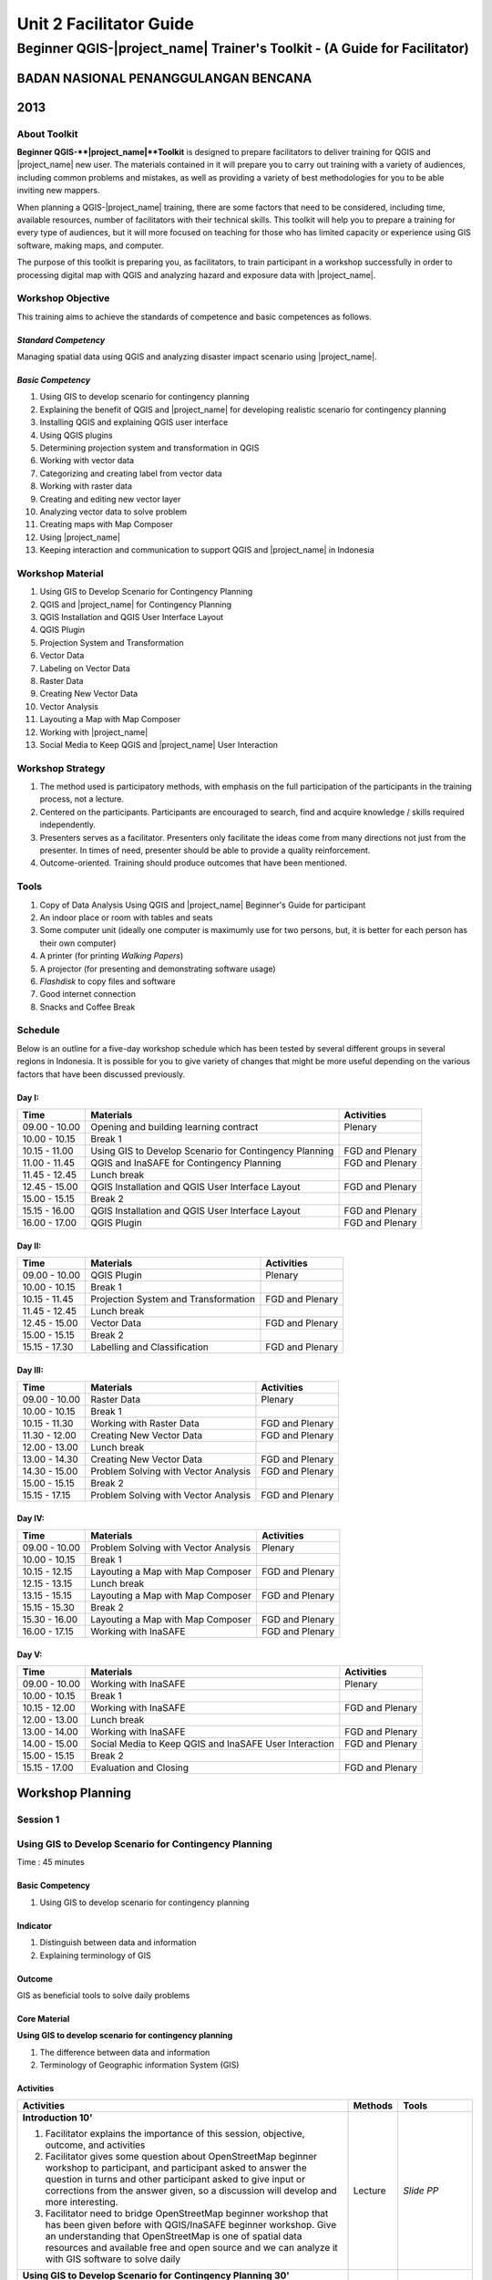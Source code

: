 Unit 2 Facilitator Guide
========================

Beginner QGIS-|project_name| Trainer's Toolkit - (A Guide for Facilitator)
--------------------------------------------------------------------------

BADAN NASIONAL PENANGGULANGAN BENCANA
.....................................
2013
....

About Toolkit
^^^^^^^^^^^^^

**Beginner QGIS-**|project_name|**Toolkit** is designed to prepare
facilitators to deliver training for QGIS and |project_name| new user.
The materials contained in it will prepare you to carry out training with a
variety of audiences, including common problems and mistakes,
as well as providing a variety of best methodologies for you to be able
inviting new mappers.

When planning a QGIS-|project_name| training, there are some factors that
need to be considered, including time, available resources,
number of facilitators with their technical skills.
This toolkit will help you to prepare a training for every type of audiences,
but it will more focused on teaching for those who has limited capacity or
experience using GIS software, making maps, and computer.

The purpose of this toolkit is preparing you, as facilitators,
to train participant in a workshop successfully in order to processing
digital map with QGIS and analyzing hazard and exposure data with
|project_name|.

Workshop Objective
^^^^^^^^^^^^^^^^^^
This training aims to achieve the standards of competence and basic
competences as follows.

*Standard Competency*
*********************
Managing spatial data using QGIS and analyzing disaster impact scenario
using |project_name|.

*Basic Competency*
******************
1. Using GIS to develop scenario for contingency planning
2. Explaining the benefit of QGIS and |project_name| for developing realistic
   scenario for contingency planning
3. Installing QGIS and explaining QGIS user interface
4. Using QGIS plugins
5. Determining projection system and transformation in QGIS
6. Working with vector data
7. Categorizing and creating label from vector data
8. Working with raster data
9. Creating and editing new vector layer
10. Analyzing vector data to solve problem
11. Creating maps with Map Composer
12. Using |project_name|
13. Keeping interaction and communication to support QGIS and |project_name| in
    Indonesia

Workshop Material
^^^^^^^^^^^^^^^^^
1. Using GIS to Develop Scenario for Contingency Planning
2. QGIS and |project_name| for Contingency Planning
3. QGIS Installation and QGIS User Interface Layout
4. QGIS Plugin
5. Projection System and Transformation
6. Vector Data
7. Labeling on Vector Data
8. Raster Data
9. Creating New Vector Data
10. Vector Analysis
11. Layouting a Map with Map Composer
12. Working with |project_name|
13. Social Media to Keep QGIS and |project_name| User Interaction

Workshop Strategy
^^^^^^^^^^^^^^^^^
1. The method used is participatory methods, with emphasis on the full
   participation of the participants in the training process, not a lecture.
2. Centered on the participants.
   Participants are encouraged to search, find and acquire knowledge / skills
   required independently.
3. Presenters serves as a facilitator.
   Presenters only facilitate the ideas come from many directions not just
   from the presenter.
   In times of need, presenter should be able to provide a quality
   reinforcement.
4. Outcome-oriented.
   Training should produce outcomes that have been mentioned.

Tools
^^^^^
1. Copy of Data Analysis Using QGIS and |project_name| Beginner's Guide for
   participant
2. An indoor place or room with tables and seats
3. Some computer unit (ideally one computer is maximumly use for two persons,
   but, it is better for each person has their own computer)
4. A printer (for printing *Walking Papers*)
5. A projector (for presenting and demonstrating software usage)
6. *Flashdisk* to copy files and software
7. Good internet connection
8. Snacks and Coffee Break

Schedule
^^^^^^^^
Below is an outline for a five-day workshop schedule which has been tested by
several different groups in several regions in Indonesia.
It is possible for you to give variety of changes that might be more useful
depending on the various factors that have been discussed previously.

Day I:
******
+---------------+------------------------------------------------------+--------------------------------+
| **Time**      | **Materials**                                        | **Activities**                 |
+===============+======================================================+================================+
| 09.00 - 10.00 | Opening and building learning contract               | Plenary                        |
+---------------+------------------------------------------------------+--------------------------------+
| 10.00 - 10.15 | Break 1                                              |                                |
+---------------+------------------------------------------------------+--------------------------------+
| 10.15 - 11.00 | Using GIS to Develop Scenario for Contingency        | FGD and Plenary                |
|               | Planning                                             |                                |
+---------------+------------------------------------------------------+--------------------------------+
| 11.00 - 11.45 | QGIS and InaSAFE for Contingency Planning            | FGD and Plenary                |
+---------------+------------------------------------------------------+--------------------------------+
| 11.45 - 12.45 | Lunch break                                          |                                |
+---------------+------------------------------------------------------+--------------------------------+
| 12.45 - 15.00 | QGIS Installation and QGIS User Interface Layout     | FGD and Plenary                |
+---------------+------------------------------------------------------+--------------------------------+
| 15.00 - 15.15 | Break 2                                              |                                |
+---------------+------------------------------------------------------+--------------------------------+
| 15.15 - 16.00 | QGIS Installation and QGIS User Interface Layout     | FGD and Plenary                |
+---------------+------------------------------------------------------+--------------------------------+
| 16.00 - 17.00 | QGIS Plugin                                          | FGD and Plenary                |
+---------------+------------------------------------------------------+--------------------------------+

Day II:
*******
+---------------+------------------------------------------------------+--------------------------------+
| **Time**      | **Materials**                                        | **Activities**                 |
+===============+======================================================+================================+
| 09.00 - 10.00 | QGIS Plugin                                          | Plenary                        |
+---------------+------------------------------------------------------+--------------------------------+
| 10.00 - 10.15 | Break 1                                              |                                |
+---------------+------------------------------------------------------+--------------------------------+
| 10.15 - 11.45 | Projection System and Transformation                 | FGD and Plenary                |
+---------------+------------------------------------------------------+--------------------------------+
| 11.45 - 12.45 | Lunch break                                          |                                |
+---------------+------------------------------------------------------+--------------------------------+
| 12.45 - 15.00 | Vector Data                                          | FGD and Plenary                |
+---------------+------------------------------------------------------+--------------------------------+
| 15.00 - 15.15 | Break 2                                              |                                |
+---------------+------------------------------------------------------+--------------------------------+
| 15.15 - 17.30 | Labelling and Classification                         | FGD and Plenary                |
+---------------+------------------------------------------------------+--------------------------------+

Day III:
********
+---------------+------------------------------------------------------+--------------------------------+
| **Time**      | **Materials**                                        | **Activities**                 |
+===============+======================================================+================================+
| 09.00 - 10.00 | Raster Data                                          | Plenary                        |
+---------------+------------------------------------------------------+--------------------------------+
| 10.00 - 10.15 | Break 1                                              |                                |
+---------------+------------------------------------------------------+--------------------------------+
| 10.15 - 11.30 | Working with Raster Data                             | FGD and Plenary                |
+---------------+------------------------------------------------------+--------------------------------+
| 11.30 - 12.00 | Creating New Vector Data                             | FGD and Plenary                |
+---------------+------------------------------------------------------+--------------------------------+
| 12.00 - 13.00 | Lunch break                                          |                                |
+---------------+------------------------------------------------------+--------------------------------+
| 13.00 - 14.30 | Creating New Vector Data                             | FGD and Plenary                |
+---------------+------------------------------------------------------+--------------------------------+
| 14.30 - 15.00 | Problem Solving with Vector Analysis                 | FGD and Plenary                |
+---------------+------------------------------------------------------+--------------------------------+
| 15.00 - 15.15 | Break 2                                              |                                |
+---------------+------------------------------------------------------+--------------------------------+
| 15.15 - 17.15 | Problem Solving with Vector Analysis                 | FGD and Plenary                |
+---------------+------------------------------------------------------+--------------------------------+

Day IV:
*******
+---------------+------------------------------------------------------+--------------------------------+
| **Time**      | **Materials**                                        | **Activities**                 |
+===============+======================================================+================================+
| 09.00 - 10.00 | Problem Solving with Vector Analysis                 | Plenary                        |
+---------------+------------------------------------------------------+--------------------------------+
| 10.00 - 10.15 | Break 1                                              |                                |
+---------------+------------------------------------------------------+--------------------------------+
| 10.15 - 12.15 | Layouting a Map with Map Composer                    | FGD and Plenary                |
+---------------+------------------------------------------------------+--------------------------------+
| 12.15 - 13.15 | Lunch break                                          |                                |
+---------------+------------------------------------------------------+--------------------------------+
| 13.15 - 15.15 | Layouting a Map with Map Composer                    | FGD and Plenary                |
+---------------+------------------------------------------------------+--------------------------------+
| 15.15 - 15.30 | Break 2                                              |                                |
+---------------+------------------------------------------------------+--------------------------------+
| 15.30 - 16.00 | Layouting a Map with Map Composer                    | FGD and Plenary                |
+---------------+------------------------------------------------------+--------------------------------+
| 16.00 - 17.15 | Working with InaSAFE                                 | FGD and Plenary                |
+---------------+------------------------------------------------------+--------------------------------+

Day V:
******
+---------------+------------------------------------------------------+--------------------------------+
| **Time**      | **Materials**                                        | **Activities**                 |
+===============+======================================================+================================+
| 09.00 - 10.00 | Working with InaSAFE                                 |Plenary                         |
+---------------+------------------------------------------------------+--------------------------------+
| 10.00 - 10.15 | Break 1                                              |                                |
+---------------+------------------------------------------------------+--------------------------------+
| 10.15 - 12.00 | Working with InaSAFE                                 | FGD and Plenary                |
+---------------+------------------------------------------------------+--------------------------------+
| 12.00 - 13.00 | Lunch break                                          |                                |
+---------------+------------------------------------------------------+--------------------------------+
| 13.00 - 14.00 | Working with InaSAFE                                 | FGD and Plenary                |
+---------------+------------------------------------------------------+--------------------------------+
| 14.00 - 15.00 | Social Media to Keep QGIS and InaSAFE User           | FGD and Plenary                |
|               | Interaction                                          |                                |
+---------------+------------------------------------------------------+--------------------------------+
| 15.00 - 15.15 | Break 2                                              |                                |
+---------------+------------------------------------------------------+--------------------------------+
| 15.15 - 17.00 | Evaluation and Closing                               | FGD and Plenary                |
+---------------+------------------------------------------------------+--------------------------------+


**Workshop Planning**
.....................

**Session 1**
^^^^^^^^^^^^^
Using GIS to Develop Scenario for Contingency Planning
^^^^^^^^^^^^^^^^^^^^^^^^^^^^^^^^^^^^^^^^^^^^^^^^^^^^^^
Time : 45 minutes

Basic Competency
****************
1. Using GIS to develop scenario for contingency planning

Indicator
*********
1. Distinguish between data and information
2. Explaining terminology of GIS

Outcome
*******
GIS as beneficial tools to solve daily problems

Core Material
*************
**Using GIS to develop scenario for contingency planning**

1. The difference between data and information
2. Terminology of Geographic information System (GIS)

Activities
**********
+-------------------------------------------------------------------+---------------+---------------+
| **Activities**                                                    | **Methods**   | **Tools**     |
+===================================================================+===============+===============+
| **Introduction 10'**                                              | Lecture       | *Slide PP*    |
|                                                                   |               |               |
| 1. Facilitator explains the importance of this session, objective,|               |               |
|    outcome, and activities                                        |               |               |
| 2. Facilitator gives some question about OpenStreetMap            |               |               |
|    beginner workshop to participant, and participant asked to     |               |               |
|    answer the question in turns and other participant asked to    |               |               |
|    give input or corrections from the answer given, so a          |               |               |
|    discussion will develop and more interesting.                  |               |               |
| 3. Facilitator need to bridge OpenStreetMap beginner workshop     |               |               |
|    that has been given before with QGIS/InaSAFE beginner          |               |               |
|    workshop. Give an understanding that OpenStreetMap is one      |               |               |
|    of spatial data resources and available free and open source   |               |               |
|    and we can analyze it with GIS software to solve daily         |               |               |
+-------------------------------------------------------------------+---------------+---------------+
| **Using GIS to Develop Scenario for Contingency Planning 30'**    | Lecture       | *Powerpoint*  |
|                                                                   |               | *presentation*|
| Facilitator explains:                                             |               |               |
|                                                                   |               | Projector     |
| - The differences between data and information                    |               |               |
| - Basic concept of GIS as the terminology of GIS and function     |               | Module 1      |
|   analysis in GIS with example of the software                    |               |               |
| - Benefit of GIS to add information for contingency planning      |               |               |
| - The importance of having accurate data to develop               |               |               |
|   contingency planning.                                           |               |               |
+-------------------------------------------------------------------+---------------+---------------+
| **CLosing 5'**                                                    | Q & A         |               |
|                                                                   |               |               |
| Participant is asked to give reflection about their               |               |               |
| achievement for this first session.                               |               |               |
+-------------------------------------------------------------------+---------------+---------------+


**Session 2**
^^^^^^^^^^^^^
QGIS and |project_name| for Contingency Planning
^^^^^^^^^^^^^^^^^^^^^^^^^^^^^^^^^^^^^^^^^^^^^^^^
Time : 45 minutes

Basic Competency
****************
2. Explaining the benefit of QGIS and |project_name| for developing realistic
   scenario for contingency planning

Indicator
*********
1. Explaining GIS to prepare contingency planning
2. Explaining the importance of data
3. Explaining benefit of QGIS/|project_name| for scenario development for
   contingency planning

Outcome
*******
QGIS and |project_name| are used to support development of contingency planning

Core Material
*************
**QGIS and InaSAFE for Contingency Planning**

1. GIS for Preparing contingency Planning
2. The Importance of Data
3. QGIS and |project_name|

Activities
**********
+-------------------------------------------------------------------+---------------+---------------+
| **Activities**                                                    | **Methods**   | **Tools**     |
+===================================================================+===============+===============+
| **Introduction 5'**                                               | Lecture       |               |
|                                                                   |               |               |
| Facilitators explain the  importance of the session, objectives,  |               |               |
| *outcome* and detail activities.                                  |               |               |
+-------------------------------------------------------------------+---------------+---------------+
| **Understanding contingency planning 15'**                        | Q & A         | *Powerpoint*  |
|                                                                   |               | *presentation*|
| Before going into GIS to support contingency planning, it is      | Lecture       |               |
| better for facilitator to ask participant for their understanding |               | Projector     |
| about contingency planning. Give some review based on             |               |               |
| contingency planning terminology from BNPB.                       |               | Module 2      |
+-------------------------------------------------------------------+---------------+---------------+
| **Using QGIS/InaSAFE software to support development of**         | Lecture       | Projector     |
| **contingency planning 20'**                                      |               |               |
|                                                                   | Q & A         | *Slide PP*    |
| Facilitator explains:                                             |               |               |
|                                                                   |               | Module 2      |
| - Terminology of QGIS and InaSAFE                                 |               |               |
| - Why QGIS and InaSAFE is important for developing                |               |               |
|   contingency planning                                            |               |               |
| - The benefit using QGIS rather than other GIS software           |               |               |
| - Mapping disaster impact using InaSAFE                           |               |               |
+-------------------------------------------------------------------+---------------+---------------+
| **CLosing 5'**                                                    | Q & A         |               |
|                                                                   |               |               |
| Participant is asked to give reflection about their               |               |               |
| achievement for this session.                                     |               |               |
+-------------------------------------------------------------------+---------------+---------------+


**Session 3**
^^^^^^^^^^^^^
QGIS Installation and QGIS User Interface Layout
^^^^^^^^^^^^^^^^^^^^^^^^^^^^^^^^^^^^^^^^^^^^^^^^
Time : 180 minutes

Basic Competency
****************
3. Installing QGIS and explaining QGIS user interface

Indicator
*********
1. Downloading QGIS
2. Installing QGIS
3. Opening QGIS project that has been saved before
4. Looking at available layer list
5. Accessing basic tool from toolbar
6. Cleaning the toolbar
7. Displaying a map from window map
8. Getting information from map through status bar

Outcome
*******
QGIS is successfully installed in each participant's computer/laptop

Core Material
*************
**QGIS Installation and QGIS User Interface Layout**

1. Getting QGIS
2. Installing QGIS
3. QGIS user interface layout
4. Adding vector layer
5. QGIS basic tool
6. Panning maps

Activities
**********
+-------------------------------------------------------------------+---------------+---------------+
| **Activities**                                                    | **Methods**   | **Tools**     |
+===================================================================+===============+===============+
| **Introduction 5'**                                               | Lecture       | *Slide PP*    |
|                                                                   |               |               |
| Facilitators explain the  importance of the session, objectives,  |               |               |
| *outcome* and detail activities.                                  |               |               |
+-------------------------------------------------------------------+---------------+---------------+
| **Practice 170'**                                                 | Practice      | QGIS          |
|                                                                   |               | Installation  |
| 1. Facilitator asked participant to install QGIS which has been   |               | file          |
|    downloaded before workshop in a flash drive or if internet     |               |               |
|    connection is reliable they can download it directly           |               |               |
|    from http://download.qgis.org.                                 |               | *Powerpoint*  |
| 2. Make sure every participant can install QGIS, guide them to    |               | *presentation*|
|    do the installation.                                           |               |               |
| 3. After each participant installed QGIS successfully, explain    |               |               |
|    the QGIS user interface layout such as toolbar menu, layer     |               | Projector     |
|    list, map window, and status bar.                              |               |               |
| 4. Guide each participant for adding shapefile (already           |               |               |
|    prepared) into QGIS and explain the status bar under the       |               | Module 3      |
|    user interface layout.                                         |               |               |
| 5. Do step by step in QGIS slowly until every participant         |               |               |
|    understand.                                                    |               |               |
+-------------------------------------------------------------------+---------------+---------------+
| **CLosing 5'**                                                    | Q & A         |               |
|                                                                   |               |               |
| Participant is asked to give reflection about their               |               |               |
| achievement for this session.                                     |               |               |
+-------------------------------------------------------------------+---------------+---------------+

Common Problem
**************
In this session, it is possible that some computer/laptop can't install QGIS,
 one of the common problem is sqlite problem shows up when QGIS opened.
 You can solve this problem by copying sqlite file from another computer/laptop
 that has QGIS successfully running.


**Session 4**
^^^^^^^^^^^^^
QGIS Plugin
^^^^^^^^^^^
Time : 105 minutes

Basic Competency
****************
4. Using QGIS plugin

Indicator
*********
1. Plugin concept
2. Installing QGIS plugin
3. Adding satellite imagery through *OpenLayers*

Outcome
*******
Adding QGIS plugin based on user needs

Core Material
*************
**QGIS Plugin**

1. Plugin setup
2. Installing Plugin
3. *OpenLayers* plugin

Activities
**********
+-------------------------------------------------------------------+---------------+---------------+
| **Activities**                                                    | **Methods**   | **Tools**     |
+===================================================================+===============+===============+
| **Introduction 5'**                                               | Lecture       | *Slide PP*    |
|                                                                   |               |               |
| Facilitators explain the  importance of the session, objectives,  |               |               |
| *outcome* and detail activities.                                  |               |               |
+-------------------------------------------------------------------+---------------+---------------+
| **Demo and Practice 80'**                                         | Lecture       | *Powerpoint*  |
|                                                                   |               | *presentation*|
| 1. Facilitator explains about plugin concept such as              | Demo          |               |
|    terminology and examples of some plugins. Also                 |               | Projector     |
|    how plugin works in QGIS.                                      | Practice      |               |
| 2. Show how to install QGIS plugin, explain QGIS                  |               | Module 4      |
|    plugin menu, and make sure every participant                   |               |               |
|    practice it.                                                   |               |               |
| 3. Ask to the participant to download a plugin, for               |               |               |
|    example OpenLayer Plugin. After installed, asked               |               |               |
|    participant to use the plugin. One thing that need             |               |               |
|    to remember for the participant is do not use                  |               |               |
|    OpenLayer for Google Earth because the license is              |               |               |
|    commercial.                                                    |               |               |
+-------------------------------------------------------------------+---------------+---------------+
| **CLosing 20'**                                                   | Q & A         |               |
|                                                                   |               |               |
| Participant is asked to give reflection about their               |               |               |
| achievement for this session.                                     |               |               |
+-------------------------------------------------------------------+---------------+---------------+

Common Problem
**************

**How if the plugin is failed during installation?**

This can be caused by internet connection, internet connection is needed
during plugin installation especially if the plugin file is big like
|project_name|.
The trouble can be tackle by preparing the plugin file in a flash drive.
Then copy the plugin to C:\Users\Computer\.qgis\python\plugins folder.

**How if Fetch Python Plugin - Plugin menu is not available?**

This problem can be solve by opening setting from *fetch python plugin*
option menu.
You have to tick *check for updates* on startup which should add list of new
plugin automatically.


**Session 5**
^^^^^^^^^^^^^
Projection Systems and Transformation
^^^^^^^^^^^^^^^^^^^^^^^^^^^^^^^^^^^^^
Time : 90 minutes

Basic Competency
****************
5. Applying Projection Systems and Transformation in QGIS

Indicator
*********
1. Explain Coordinate Reference Systems (CRS)
2. Identify the CRS of the vector dataset
3. Doing *on the fly* reprojection
4. Saving the datasets with different CRS
5. Making its own projection

Outcome
*******
Create vector data with different projection systems

Core Material
*************
**Projection Systems and Transformation**

1. Coordinate Reference Systems (CRS)
2. *On the fly* reprojection
3. Dataset with different CRS
4. Making its own projection

Activities
**********
+-------------------------------------------------------------------+---------------+---------------+
| **Activities**                                                    | **Methods**   | **Tools**     |
+===================================================================+===============+===============+
| **Introduction 5'**                                               | Lecture       | *Slide PP*    |
|                                                                   |               |               |
| Facilitators explain the  importance of the session, objectives,  |               |               |
| *outcome* and detail activities.                                  |               |               |
+-------------------------------------------------------------------+---------------+---------------+
| **Lecture and Discussion 15'**                                    | Lecture       | *Slide PP*    |
|                                                                   |               |               |
| The facilitator explains the meaning of the projection            | Discussion    | Module 5      |
| system, and the difference between the use of UTM                 |               |               |
| and WGS 84 in Indonesia. If the participants are not              |               |               |
| familiar with the projection system before, you                   |               |               |
| should slowly explain and give examples of its use in             |               |               |
| the real world.                                                   |               |               |
+-------------------------------------------------------------------+---------------+---------------+
| **Demo and Practice 35'**                                         | Lecture       | *Powerpoint*  |
|                                                                   |               | *presentation*|
| 1. The facilitator explains how to change CRS of a                | Demo          |               |
|    map and activate the "On the Fly" system                       |               | Projector     |
| 2. Then the facilitator explained to the participants             | Practice      |               |
|    how to save a vector data into another projection system.      |               | Module 5      |
| 3. In the end, gave a challenge to the participants to            | Q & A         |               |
|    make a projection system in QGIS, and                          |               |               |
|    ask them to explain why they chose that                        |               |               |
|    projection system.                                             |               |               |
+-------------------------------------------------------------------+---------------+---------------+
| **Demonstration and Practice 35'**                                | Demo          | *Powerpoint*  |
|                                                                   |               | *presentation*|
| The facilitator explains how to make the projection               | Practice      |               |
| system itself followed by the participants.                       |               | Projector     |
|                                                                   |               |               |
|                                                                   |               | Module 5      |
+-------------------------------------------------------------------+---------------+---------------+

Common Problem
**************
If during training the Internet network is inadequate,
you should have prepared a *OpenLayer* plugin in a flash disk and shared to
the participants moved to the plugin folder in the folder QGIS.


**Session 6**
^^^^^^^^^^^^^
Vector Data
^^^^^^^^^^^
Time : 135 minutes

Basic Competency
****************
6. Working with Vector Data

Indicator
*********
1. Explain about vector data
2. Identify attribute of vector data
3. Add vector data
4. Set the layer symbology

Outcome
*******
Vector data in QGIS that has been symbolized and ready to be processed to
the next stage

Core Material
*************
**Vector Data**

1. Vector data
2. Data Attribute
3. Add vector data
4. Symbology

Activities
**********
+-------------------------------------------------------------------+---------------+---------------+
| **Activities**                                                    | **Methods**   | **Tools**     |
+===================================================================+===============+===============+
| **Introduction 5'**                                               | Lecture       | Projector     |
|                                                                   |               | Computer      |
| Facilitators explain the  importance of the session, objectives,  |               |               |
| *outcome* and detail activities.                                  |               | Participant   |
+-------------------------------------------------------------------+---------------+---------------+
| **Vector Data 75'**                                               | Lecture       | Projector     |
|                                                                   |               |               |
| 1. Facilitators explain first what is the vector data             | Demo          | Participant's |
|    followed with examples of format. After the                    |               | Computer      |
|    facilitator explains the theory of vector data,                | Practice      |               |
|    prepare sample file containing vector data to be               |               | File          |
|    opened in QGIS such as the data points, lines, and             |               | containing    |
|    polygons.                                                      |               | vector data   |
| 2. First, demonstrate to the participants how to open             |               |               |
|    vector data in QGIS, after that guided the                     |               | Module 6      |
|    participants to open a sample file that contains               |               |               |
|    vector data on each computer.                                  |               |               |
| 3. Also demonstrate how we can identify the                       |               |               |
|    attributes in the vector data and then let participants        |               |               |
|    explore the contents of data attribute vector points,          |               |               |
|    lines, and polygon for approximately 5-10 minutes.             |               |               |
| 4. Then, explain how the vector data work in QGIS,                |               |               |
|    then teach how to change the symbols into symbols              |               |               |
|    or shapes we want.                                             |               |               |
| 5. After that, the appearance of symbols                          |               |               |
|    corresponding magnification level is very                      |               |               |
|    important, explain that it is important because we             |               |               |
|    do not want to see our map symbols are messy                   |               |               |
|    because too many objects that appear especially if             |               |               |
|    we have a map with small scale.                                |               |               |
+-------------------------------------------------------------------+---------------+---------------+
| **Test 40'**                                                      | Practice      |               |
|                                                                   |               |               |
| Allow about 30 minutes for the participants so that               |               |               |
| they can practice independently in setting symbology              |               |               |
| of vector data. Give a motivation to them so they can             |               |               |
| set symbology better than before. After that, do the              |               |               |
| valuation by asking the participants to evaluate his              |               |               |
| partner work.                                                     |               |               |
+-------------------------------------------------------------------+---------------+---------------+
| **Closing 15'**                                                   | Q & A         |               |
|                                                                   |               |               |
| The facilitator invites participants to reflect on what           |               |               |
| they have learned in this session then helps them to              |               |               |
| make a conclusions.                                               |               |               |
+-------------------------------------------------------------------+---------------+---------------+

FAQ (Frequently Asked Question)
*******************************

**When adding vector data, why my vector data do not show up in the folder?**

Sometimes participants are still difficult to distinguish between button to
open the vector data and raster data (because both are adjacent).
Make sure again whether participants have clicked the correct button.

**When adding vector data, why there are some data that does not appear on**
**the QGIS display?**

Check back order of the data layer, the polygon should be at the bottom,
followed by the line, then the point at the top.

**When identifying vector data attribute with identifier,**
**why the attribute window does not appear after on-click?**

Check back, before clicking on a point, line, or polygon,
make sure vector data layer is selected in the list before.


**Session 7**
^^^^^^^^^^^^^
Label and Classification
^^^^^^^^^^^^^^^^^^^^^^^^
Time : 135 minutes

Basic Competency
****************
7. Categorize and make vector data labels

Indicator
*********
1. Explores the attributes of data in objects and explain the use of varying
   data types
2. Add label in vector layer
3. Give a vector data label using classification

Outcome
*******
The vector data has label and classification according to the data attribute
on objects.

Core Material
*************
**Vector Data Label**

1.      Data Attribute
2.      Tool Label
3.      Classification

Activities
**********
+-------------------------------------------------------------------+---------------+---------------+
| **Activities**                                                    | **Methods**   | **Tools**     |
+===================================================================+===============+===============+
| **Introduction 5'**                                               | Lecture       | *Slide PP*    |
|                                                                   |               |               |
| Facilitators explain the  importance of the session, objectives,  |               |               |
| *outcome* and detail activities.                                  |               |               |
+-------------------------------------------------------------------+---------------+---------------+
| **Demo and Practice  100'**                                       | Demo          | Projector     |
|                                                                   |               |               |
| 1. Facilitators explain first what is the vector data             | Practice      | Participant's |
|    followed with examples of format. After the                    |               | Computer      |
|    facilitator explains the theory of vector data,                |               |               |
|    prepare sample file containing vector data to be               |               | File          |
|    opened in QGIS such as the data points, lines, and             |               | containing    |
|    polygons.                                                      |               | vector data   |
| 2. First, demonstrate to the participants how to open             |               |               |
|    vector data in QGIS, after that guided the                     |               | Module 6      |
|    participants to open a sample file that contains               |               |               |
|    vector data on each computer.                                  |               |               |
| 3. Also demonstrate how we can identify the                       |               |               |
|    attributes in the vector data and then let participants        |               |               |
|    explore the contents of data attribute vector points,          |               |               |
|    lines, and polygon for approximately 5-10 minutes.             |               |               |
| 4. Then, explain how the vector data work in QGIS,                |               |               |
|    then teach how to change the symbols into symbols              |               |               |
|    or shapes we want.                                             |               |               |
| 5. After that, the appearance of symbols                          |               |               |
|    corresponding magnification level is very                      |               |               |
|    important, explain that it is important because we             |               |               |
|    do not want to see our map symbols are messy                   |               |               |
|    because too many objects that appear especially if             |               |               |
|    we have a map with small scale.                                |               |               |
+-------------------------------------------------------------------+---------------+---------------+
| **Closing 30'**                                                   | Discussion    | Participant's |
|                                                                   |               | Computer      |
| Give a conclusion of this session. Then ask                       |               |               |
| participants to ask questions about the material                  |               | Projector     |
| provided, so that the discussion can go well.                     |               | Microphone    |
|                                                                   |               | Module 6      |
+-------------------------------------------------------------------+---------------+---------------+


**Session 8**
^^^^^^^^^^^^^
Raster Data
^^^^^^^^^^^
Time : 135 minutes

Basic Competency
****************
8. Working with Raster Data

Indicator
*********
1. Creating Raster Data
2. Changing Raster Symbology
3. Doing Terrain Analysis

Outcome
*******
Raster Data can be identified as other raster data that can be used for
analysis.

Core Material
*************
**Raster Data**

1. How to Load Raster Data
2. How to Change Raster Symbology
3. Terrain Analysis

Activities
**********
+-------------------------------------------------------------------+---------------+---------------+
| **Activities**                                                    | **Methods**   | **Tools**     |
+===================================================================+===============+===============+
| **Introduction 5'**                                               | Lecture       | *Slide PP*    |
|                                                                   |               |               |
| Facilitators explain the  importance of the session, objectives,  |               |               |
| *outcome* and detail activities.                                  |               |               |
+-------------------------------------------------------------------+---------------+---------------+
| **Demo and Practice  100'**                                       | Demo          | Projector     |
|                                                                   |               |               |
| 1. Use the raster example file that given to                      | Practice      | Participant's |
|    participants. Try for a moment to reiterate what               |               | Computer      |
|    is the difference with raster data and vector data.            |               |               |
| 2. Then show how to open and identify raster data                 |               | File          |
|    in QGIS. Remember again, when show the                         |               | containing    |
|    raster and vector data at the same layers should               |               | vector data   |
|    be above the raster data to be visible.                        |               |               |
| 3. Change raster symbology that has been opened                   |               | Module 7      |
|    to make it more easily understood and visible                  |               |               |
|    form of the raster morphology. Do some                         |               |               |
|    resistance symbology as on the module. If you                  |               |               |
|    want to change symbology of a raster data it                   |               |               |
|    will be better if the raster data have been given              |               |               |
|    the symbology before, You have to open raster                  |               |               |
|    data again then did symbology.                                 |               |               |
| 4. Furthermore you do terrain analysis related to                 |               |               |
|    changing the shape of raster to be some raster                 |               |               |
|    other form such as slope / slope, hillshade.                   |               |               |
| 5. Give explanation of each step taken, especially                |               |               |
|    if the participants had never worked with raster               |               |               |
|    data. Ask the participants to pay attention and                |               |               |
|    practice by themself.                                          |               |               |
+-------------------------------------------------------------------+---------------+---------------+
| **Closing 30'**                                                   | Discussion    |               |
|                                                                   |               |               |
| Give a conclusion of the session working with                     |               |               |
| raster data. Then discussion during the session of                |               |               |
| the participants. If possible give the question to the            |               |               |
| participants in order to see the understanding of the             |               |               |
| participants.                                                     |               |               |
+-------------------------------------------------------------------+---------------+---------------+

FAQ (Frequently Asked Question)
*******************************

**How to get raster data?**

Raster data can be obtained depending to needs.
If you need raster data such as SRTM can be downloaded at
http://dwtkns.com/srtm/ and for raster data associated with the data for
earthquakes can be obtained from
http://earthquake.usgs.gov/earthquakes/shakemap/list.php.
Can also be obtained from the relevant agencies to the needs of the raster
data.

**How to use raster data as needed?**

This is related to resolution.
If you want to use raster data for mapping building or digitizing like Bing,
it will be better to use raster data that has a resolution of 0.5 to 1 meter.
If you want land use can be mapped using Landsat imagery.

**Session 9**
^^^^^^^^^^^^^
Creating New Vector Data
^^^^^^^^^^^^^^^^^^^^^^^^
Time : 180 minutes

Basic Competency
****************
9. Creating and Editing New Vector Layer

Indicator
*********
1. Adding raster layer as a data source for digitize
2. Creating new vector feature (polygon, line, point)
3. Digitizing new vector layer by copying raster layer and consider the
   topology
4. Doing georeferencing

Outcome
*******
New vector file with shapefile format, digitized by the participants.

Core Material
*************
**Creating New Vector Data**

1. Adding raster layer
2. Creating new vector feature
3. Digitizing new vector layer
4. Georeference

Activities
**********
+-------------------------------------------------------------------+---------------+---------------+
| **Activities**                                                    | **Methods**   | **Tools**     |
+===================================================================+===============+===============+
| **Introduction 5'**                                               | Lecture       | *Slide PP*    |
|                                                                   |               |               |
| Facilitators explain the  importance of the session, objectives,  |               |               |
| *outcome* and detail activities.                                  |               |               |
+-------------------------------------------------------------------+---------------+---------------+
| **Creating New Vector Data Practice 80'**                         | Lecture       | Projector     |
|                                                                   |               |               |
| 1. In this session, facilitator have to explain that              | Practice      | Participant's |
|    QGIS can also use to digitize data. However,                   |               | Computer      |
|    explain the weakness if you digitizing through                 |               |               |
|    QGIS, such data is difficult to be shared, not like the OSM.   |               | Module 9      |
| 2. Explain also that things that can not be digitized in          |               |               |
|    OSM, can be digitized in QGIS, such as flood-                  |               |               |
|    prone areas, or KRB areas. Vector data like this               |               |               |
|    will be used for analysis InaSAFE.                             |               |               |
| 3. Show how to digitizing and the differences                     |               |               |
|    between digitizing on QGIS and JOSM. Use raster                |               |               |
|    GeoTIFF file that has previously been given to the             |               |               |
|    participants to do the digitization process with QGIS.         |               |               |
| 4. After that, participants may be asked whether they             |               |               |
|    can digitize a map with image formats such as                  |               |               |
|    JPEG or PNG. For example in disaster prone areas               |               |               |
|    map from BNPB. If no one asks, the facilitator                 |               |               |
|    should explain if the participants want to do the              |               |               |
|    digitization from other maps source with JPEG or               |               |               |
|    PNG format, the map coordinate should be                       |               |               |
|    determined first through georeference process.                 |               |               |
+-------------------------------------------------------------------+---------------+---------------+
| **Georeference Practice 80'**                                     | Lecture       | Projector     |
|                                                                   |               |               |
| Give an example of a JPEG formatted maps to                       | Practice      | Participant's |
| participants and guided them to do georeference.                  |               | Computer      |
|                                                                   |               |               |
| It is important to be attention, the facilitator should be        |               | JPEG          |
| confirmed to the participants that before digitizing              |               | formatted     |
| over another map, make sure the participants know the             |               | maps          |
| data source and the map lisence! Do not let the                   |               |               |
| participants digitize from comercial map without map              |               | Module 9      |
| maker permission in the future!                                   |               |               |
+-------------------------------------------------------------------+---------------+---------------+
| **Closing 15'**                                                   | Lecture       | Projector     |
|                                                                   |               |               |
| The facilitator guides the participants to reflect on             | Discussion    |               |
| what they have learned in this session then can be held           |               |               |
| Q & A session / discussions before the facilitator gives          | Q & A         |               |
| the final conclusion to this session.                             |               |               |
+-------------------------------------------------------------------+---------------+---------------+


**Session 10**
^^^^^^^^^^^^^^
Doing Vector Analysis to Solve Problem
^^^^^^^^^^^^^^^^^^^^^^^^^^^^^^^^^^^^^^
Time : 210 minutes

Basic Competency
****************
10. Doing Vector Analysis to Solve Problems

Indicator
*********
1. Explaining GIS processes
2. Identifying problems
3. Explaining data needed
4. Starting a project
5. Analyzing problems
6. Identifying hazard zone
7. Looking for Important Roads
8. Looking for Medical Facilities
9. Buffering Roads
10. Buffering Medical Facilities
11. Analyzing Overlapped Areas
12. Choosing Farms and Moors
13. Choosing Land with the right size

Outcome
*******
Spatial problems could be done with GIS analysis.

Core Material
*************
**Using Vector Analysis to Solve Problems**

1. GIS Processes
2. Problems
3. Data
4. Starting a project
5. Analyzing Problems: Farms and Moors
6. Hazard Zone
7. Searching for essential roads
8. Searching for Health Facilities
9. Road Buffer
10. Health Facilities Buffer
11. Overlapped Area
12. Choosing Farms and Moors
13. Choosing Land Area with the right size

Activities
**********
+-------------------------------------------------------------------+---------------+---------------+
| **Activities**                                                    | **Methods**   | **Tools**     |
+===================================================================+===============+===============+
| **Introduction 5'**                                               | Lecture       | *Slide PP*    |
|                                                                   |               |               |
| Facilitators explain the  importance of the session, objectives,  |               |               |
| *outcome* and detail activities.                                  |               |               |
+-------------------------------------------------------------------+---------------+---------------+
| **Review 10'**                                                    | Lecture       | *Previous*    |
|                                                                   |               | *materials*   |
| In this session you will do a review regarding the                | Q & A         |               |
| materials from the previous day. You can ask a                    |               |               |
| view questions to the participants about some                     |               |               |
| subjects or you can also ask the participants about               |               |               |
| which subjects that was not clear yet for them.                   |               |               |
+-------------------------------------------------------------------+---------------+---------------+
| **Demonstration and Practice 150'**                               | Demonstration | *Powerpoint*  |
|                                                                   |               | *presentation*|
| 1. This session should start with reviewing some                  | Practice      |               |
|    types of GIS analysis that are provided in QGIS.               |               | Projector     |
|    Ask the participants to finish 1 analysis, for                 |               |               |
|    example buffer analysis, or any other analysis.                |               | Module 10     |
| 2. The session continue with doing a simulation                   |               |               |
|    if there is a natural hazard happening in an                   |               |               |
|    area and they need IDP camps, areas affected,                  |               |               |
|    and the requirements to get a safe place from hazard.          |               |               |
| 3. Give the participants information that to solve                |               |               |
|    the problems, they can use vector analysis in                  |               |               |
|    QGIS. The first thing to do is to practice                     |               |               |
|    about how to determine the evacuation site,                    |               |               |
|    main roads, and hospitals location. To                         |               |               |
|    determine them you can use the query builder                   |               |               |
|    feature in module 10. After that you can                       |               |               |
|    determine the distance from schools to roads                   |               |               |
|    and the range of hospitals with road buffer to                 |               |               |
|    determine the right location for IDP camp.                     |               |               |
+-------------------------------------------------------------------+---------------+---------------+
| **Vector Analysis Practice 25'**                                  | Practice      | *Powerpoint*  |
|                                                                   |               | *presentation*|
| 1. This session is almost the same with previous                  |               |               |
|    session. In the previous session you haven't                   |               | Projector     |
|    explain further about vector analysis, but in                  |               |               |
|    this session you'll explain more about it.                     | Module 10     |               |
| 2. Asks the participants to practice along with                   |               |               |
|    you. If there is any participants already                      |               |               |
|    determined the evacuation sites, you can ask                   |               |               |
|    them to do another analysis such as practicing                 |               |               |
|    how to determine which location is suitable                    |               |               |
|    for farming, etc.                                              |               |               |
+-------------------------------------------------------------------+---------------+---------------+
| **Closing 20'**                                                   | Discussion    |               |
|                                                                   |               |               |
| Q & A and discussion                                              |               |               |
+-------------------------------------------------------------------+---------------+---------------+

FAQ (Frequently Asked Question)
*******************************

**Why is my buffer result looks bigger than the one shown in the example?**

This happens because of the projection.
The projection used for the data that are going to be buffered is not in
Projection (Universal Transverse Mercator) system so the buffer input (in
meter) could not be applied to the data that are going to be analyzed and
resulting to the buffer that looked big.

**Why is the query builder result doesnt show up?**

This is because missed input into the query builder.
Watch carefully what you are inputting into the query builder.

**Session 11**
^^^^^^^^^^^^^^
Map Layout with Map Composer
^^^^^^^^^^^^^^^^^^^^^^^^^^^^
Time : 4 hours 30 minutes

Basic Competency
****************
11. Making better maps with Map Composer

Indicator
*********
1. Layouting the atlas
2. Adding new map
3. Adding Title
4. Adding graphical and numerical scale
5. Adding grid to the map
6. Adding inset
7. Adding and organizing legend content
8. Exporting the map into several formats (pdf, jpeg, svg)

Outcome
*******
Maps that are already layouted and ready to print.

Core Material
*************
**Map Layout with Map Composer**

1. Map Composer
2. Adding New Maps
3. Adding a Title to the Map
4. Adding Scale
5. Adding Grids
6. Adding Inset
7. Adding Legend
8. Printing the map

Activities
**********
+-------------------------------------------------------------------+---------------+---------------+
| **Activities**                                                    | **Methods**   | **Tools**     |
+===================================================================+===============+===============+
| **Introduction 5'**                                               | Lecture       | *Slide PP*    |
|                                                                   |               |               |
| Facilitators explain the  importance of the session, objectives,  |               |               |
| *outcome* and detail activities.                                  |               |               |
+-------------------------------------------------------------------+---------------+---------------+
| **Making Map Layout 250'**                                        | Demonstration | *Powerpoint*  |
|                                                                   |               | *presentation*|
| 1. In this session you will be explaining how to make             | Practice      |               |
|    maps that are ready to be printed using                        |               | Projector     |
|    QGIS. First, you need to explain that it is                    |               |               |
|    important to change the projection system into                 |               | Module 11     |
|    mercator projection system (Universal Transverse               |               |               |
|    Mercator/UTM) and ask the participant to change                |               |               |
|    all of the data projection into the same projection system.    |               |               |
| 2. Ask the basic elements that must be put into the               |               |               |
|    map to the participants and show them some                     |               |               |
|    examples of good maps and bad maps. You should                 |               |               |
|    emphasize the basic elements of maps to the participants.      |               |               |
| 3. After that you should explain the interface of the             |               |               |
|    Map Composer in QGIS. Explain about the                        |               |               |
|    functions of the toolbars and then do practice and             |               |               |
|    input the data into the print composer page, adjust            |               |               |
|    the scale so all of the data that needed to be shown           |               |               |
|    can be seen. The next part is adding map title.                |               |               |
| 4. The next step is adding the north sign and scale               |               |               |
|    into the map. Give the participant understanding               |               |               |
|    that there are 2 types of scale, numerical and                 |               |               |
|    graphical. The numeric scale is using number to                |               |               |
|    compare real distance and graphic scale. The                   |               |               |
|    graphical scale is using scale bar as the distance comparison. |               |               |
| 5. The next element that needs to be added to the map             |               |               |
|    is legend, inset, and grid. Explains why those                 |               |               |
|    elements are important. The legend needs to be                 |               |               |
|    shown because it help the map user to understand               |               |               |
|    the symbols contained in the map. Inset needs to be            |               |               |
|    shown to show the location of the map from the                 |               |               |
|    smaller scale (for example 1:500.000 or                        |               |               |
|    1:5000.000). Grid will make it easier for us to                |               |               |
|    determine the location through the coordinates.                |               |               |
| 6. After finishing the map, tell the participant to save          |               |               |
|    the print composer and tell the participant about the          |               |               |
|    final format that they can use in the print composer,          |               |               |
|    such as .pdf, .jpeg, and .svg, using the export feature.       |               |               |
+-------------------------------------------------------------------+---------------+---------------+
| **Closing 20'**                                                   | Discussion    |               |
|                                                                   |               |               |
| Q & A and discussion                                              |               |               |
+-------------------------------------------------------------------+---------------+---------------+

FAQ (Frequently Asked Question)
*******************************

**In the x and y intervals in the grid, I put the right number as explained,**
**but why does the grid not showing up?**

This is because the projection system is still using geographic projection
system WGS 82) that is in decimal degree.
To make the x and y intervals, it is better to use the mercator projection
system so the intervals will be in meter.

**Session 12**
^^^^^^^^^^^^^^
Working with InaSAFE
^^^^^^^^^^^^^^^^^^^^
Time : 4 hours 30 minutes

Basic Competency
****************
12. Using |project_name|

Indicator
*********
1. Explaining the concept of Hazard, Exposure, and Impact data
2. Explaining how to get Impact
3. Explaining |project_name| interface
4. Adding hazard data
5. Adding unprocessed exposure data (vector and raster)
6. Using keywords editor
7. Analyzing Impact
8. Improving |project_name| Output Map
9. Saving and Printing scenario result

Outcome
*******
|project_name| map is ready to print/saved.

Core Material
*************
**Working with InaSAFE**

1. Hazard, Exposure, Impact
2. |project_name| Interface
3. Adding hazard data
4. Adding exposure data
5. Adding keyword in Metadata
6. Impact Analysis
7. Improving |project_name| maps output
8. Using Print button
9. Saving your work

Activities
**********
+-------------------------------------------------------------------+---------------+---------------+
| **Activities**                                                    | **Methods**   | **Tools**     |
+===================================================================+===============+===============+
| **Introduction 5'**                                               | Lecture       | *Slide PP*    |
|                                                                   |               |               |
| Facilitators explain the  importance of the session, objectives,  |               |               |
| *outcome* and detail activities.                                  |               |               |
+-------------------------------------------------------------------+---------------+---------------+
| **Lecture, Q & A 30'**                                            | Lecture       | *Slide PP*    |
|                                                                   |               |               |
| The facilitator asks the participants what is hazard,             | Q & A         | Module 12     |
| exposure and impact. After that facilitator concludes             |               |               |
| the answers. Give them some examples for each                     |               |               |
| definitions and tell them how to get the data.                    |               |               |
+-------------------------------------------------------------------+---------------+---------------+
| **Demonstration 30'**                                             | Demonstration | *Slide PP*    |
|                                                                   |               |               |
| The facilitator explaining to the participants about              |               | Module 12     |
| InaSAFEs interface. Things that should be explained:              |               |               |
|                                                                   |               |               |
| - Activating InaSAFE plugin toolbar                               |               |               |
| - How to change InaSAFE position in QGIS interface                |               |               |
| - InaSAFE formula concept for every panels, starting              |               |               |
|   with Question panel, How many and Might. These                  |               |               |
|   three panels should be explained by the facilitators            |               |               |
|   so that a question can be formed: *In the event of*             |               |               |
|   **[hazard]** *how many* **[exposure]** *might* **[impact]** ?   |               |               |
| - Explaining Option setting in InaSAFE plugin toolbar.            |               |               |
+-------------------------------------------------------------------+---------------+---------------+
| **Demonstration and Practice 45'**                                | Demonstration | *Slide PP*    |
|                                                                   |               |               |
| Facilitator explains how to add Hazard and Exposure               | Practice      | Module 12     |
| data, so that it can later be analyzed in InaSAFE.                |               |               |
| Asks the participant to put hazard and exposure layer             |               | Participants' |
| together into QGIS. After that, asks the participant to           |               | computers     |
| open the attribute table from each hazard or exposure             |               |               |
| layer and check if the data has the right column with             |               |               |
| InaSAFE analysis. If not, add new column to each data             |               |               |
+-------------------------------------------------------------------+---------------+---------------+
| **Demonstration and Practice 60'**                                | Demonstration | *Slide PP*    |
|                                                                   |               |               |
| The facilitator explains how to use keyword editor in             | Practice      | Module 12     |
| InaSAFE so that the data can be read in InaSAFE and               |               |               |
| then asks the participants to follow along what have been done.   |               | Participants' |
| Try to use Show Advanced Editor to add the source of the data.    |               | computers     |
+-------------------------------------------------------------------+---------------+---------------+
| **Demonstration, Lecture, and Practice 60'**                      | Demonstration | *Slide PP*    |
|                                                                   |               |               |
| Facilitators asks the participants to run an analysis             | Lecture       | Module 12     |
| using InaSAFE. The analysis result from InaSAFE                   |               |               |
| then described by the facilitator to participants,                | Practice      | Participants' |
| especially about how many objects or buildings impacted.          |               | computers     |
+-------------------------------------------------------------------+---------------+---------------+
| **Demonstration and Practice 30'**                                | Demonstration | *Slide PP*    |
|                                                                   |               |               |
| 1. Facilitators asks the participants to improve their            |               | Module 12     |
|    InaSAFE analysis to be more informative by doing these:        | Practice      |               |
|                                                                   |               | Participants' |
|    a. Activating OpenLayers plugin with Bing                      |               | computers     |
|       Sat as the background                                       |               |               |
|    b. Symbology or labeling the data                              |               |               |
|                                                                   |               |               |
| 2. After that, asks the participants to print their               |               |               |
|    InaSAFE result and explain the output from it that             |               |               |
|    consists of 2 files, one is the map and the other one          |               |               |
|    is the explanation from the InaSAFE analysis.                  |               |               |
| 3. Lastly, the facilitators demonstrating how to save             |               |               |
|    InaSAFE analysis result, then asks the participants            |               |               |
|    to follow along.                                               |               |               |
+-------------------------------------------------------------------+---------------+---------------+
| **Closing 10'**                                                   | Discussion    |               |
|                                                                   |               |               |
| Q & A and discussion                                              |               |               |
+-------------------------------------------------------------------+---------------+---------------+

FAQ (Frequently Asked Question)
*******************************

Sometimes the results from |project_name| analysis are different from one to
another.
This is because of the zoom level, so |project_name| only processing the area
seen on the window/map.


**Session 13**
^^^^^^^^^^^^^^
Social Media to Keep QGIS and InaSAFE Interaction
^^^^^^^^^^^^^^^^^^^^^^^^^^^^^^^^^^^^^^^^^^^^^^^^^
Time : 60 minutes

Basic Competency
****************
13. Keeping interaction to maintain analysis data network using
    QGIS/|project_name|

Indicator
*********
1. Using social media to keep the interaction alive
2. Accessing QGIS tutorial website

Outcome
*******
The participants joined into Forum Pengguna QGIS and |project_name| in
social media.

Core Material
*************
**Social Media to Keep QGIS and InaSAFE Interaction**

1. Social Media to keep interaction through Facebook
2. QGIS Tutorial Website

Activities
**********
+-------------------------------------------------------------------+---------------+---------------+
| **Activities**                                                    | **Methods**   | **Tools**     |
+===================================================================+===============+===============+
| **Introduction 10'**                                              | Lecture       | *Slide PP*    |
|                                                                   |               |               |
| Facilitators explain the  importance of the session, objectives,  |               |               |
| *outcome* and detail activities.                                  |               |               |
+-------------------------------------------------------------------+---------------+---------------+
| **Demonstration and Practice 40'**                                | Demonstration | *Slide PP*    |
|                                                                   |               |               |
| 1. The facilitator shows how the participants can seek            | Practice      | Module 13     |
|    and get help from remote by using social media in              |               |               |
|    the internet. Invite all of the participants into a            |               |               |
|    QGIS and InaSAFE forum or group in Facebook.                   |               |               |
|    (Forum Pengguna QGIS dan InaSAFE)                              |               |               |
| 2. Show them some websites that can be useful about               |               |               |
|    QGIS (http://manual.linfiniti.com) and inaSAFE                 |               |               |
|    (http://inasafe.org)                                           |               |               |
+-------------------------------------------------------------------+---------------+---------------+
| **Closing 10'**                                                   | Lecture       |               |
|                                                                   |               |               |
| The facilitators give a conclusion about the whole                | Q & A         |               |
| training implemented.                                             |               |               |
+-------------------------------------------------------------------+---------------+---------------+
